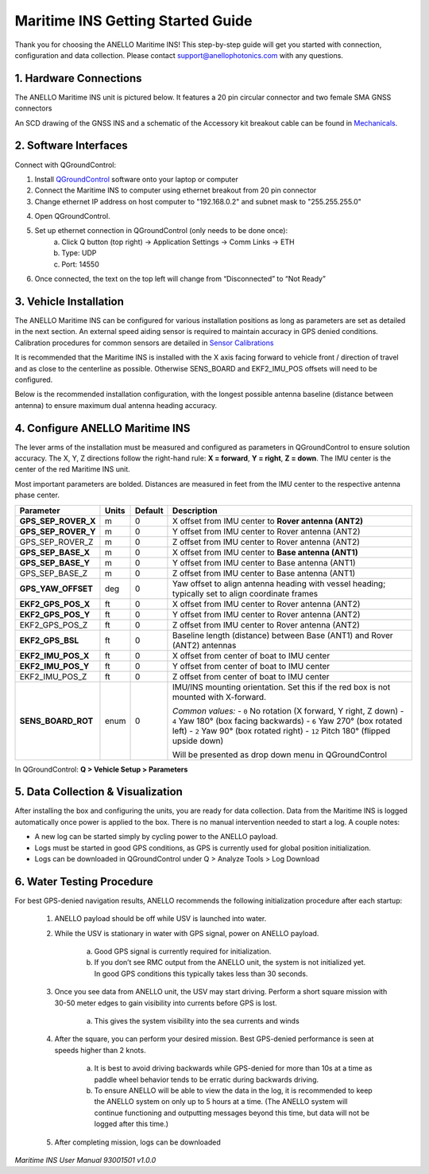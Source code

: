 ==================================
Maritime INS Getting Started Guide
==================================

Thank you for choosing the ANELLO Maritime INS! This step-by-step guide will get you started with connection, configuration and data collection.
Please contact support@anellophotonics.com with any questions.  

1. Hardware Connections
---------------------------------

The ANELLO Maritime INS unit is pictured below. It features a 20 pin circular connector and two female SMA GNSS connectors

.. image:: media/ANELLO_Maritime_INS.png
   :width: 20 %
   :align: center


An SCD drawing of the GNSS INS and a schematic of the Accessory kit breakout cable can be found in 
`Mechanicals <https://docs-a1.readthedocs.io/en/maritime_ins/mechanicals.html>`__.


2. Software Interfaces
---------------------------------

Connect with QGroundControl:

1. Install `QGroundControl <https://qgroundcontrol.com/>`_ software onto your laptop or computer 

2. Connect the Maritime INS to computer using ethernet breakout from 20 pin connector

3. Change ethernet IP address on host computer to "192.168.0.2" and subnet mask to "255.255.255.0"

.. image:: media/ethernet_settings.png
   :width: 60 %
   :align: center

4. Open QGroundControl. 

.. image:: media/QGroundControl-Disconnected.png
   :width: 60 %
   :align: center


5. Set up ethernet connection in QGroundControl (only needs to be done once):
	a.	Click Q button (top right) -> Application Settings -> Comm Links -> ETH
	b.	Type: UDP
	c.	Port: 14550

6. Once connected, the text on the top left will change from “Disconnected” to “Not Ready” 

.. image:: media/QGroundControl-NotReady.png
   :width: 60 %
   :align: center



3. Vehicle Installation
----------------------------

The ANELLO Maritime INS can be configured for various installation positions as long as parameters are set as detailed in the next section.
An external speed aiding sensor is required to maintain accuracy in GPS denied conditions. Calibration procedures for common sensors are detailed in  `Sensor Calibrations <https://docs-a1.readthedocs.io/en/maritime_ins/sensor_calibrations.html>`_

It is recommended that the Maritime INS is installed with the X axis facing forward to vehicle front / direction of travel and as close to the centerline as possible. Otherwise SENS_BOARD and EKF2_IMU_POS offsets will need to be configured.

Below is the recommended installation configuration, with the longest possible antenna baseline (distance between antenna) to ensure maximum dual antenna heading accuracy.

.. image:: media/maritime_ins_installation.drawio.png
   :width: 60 %
   :align: center



4. Configure ANELLO Maritime INS
---------------------------------

The lever arms of the installation must be measured and configured as parameters in QGroundControl to ensure solution accuracy. The X, Y, Z directions follow the right-hand rule: **X = forward**, **Y = right**, **Z = down**. The IMU center is the center of the red Maritime INS unit.

Most important parameters are bolded. Distances are measured in feet from the IMU center to the respective antenna phase center.

+------------------------------+--------+---------+-----------------------------------------------------------------------------------------------+
| Parameter                    | Units  | Default | Description                                                                                   |
+==============================+========+=========+===============================================================================================+
| **GPS_SEP_ROVER_X**          | m      | 0       | X offset from IMU center to **Rover antenna (ANT2)**                                          |
+------------------------------+--------+---------+-----------------------------------------------------------------------------------------------+
| **GPS_SEP_ROVER_Y**          | m      | 0       | Y offset from IMU center to Rover antenna (ANT2)                                              |
+------------------------------+--------+---------+-----------------------------------------------------------------------------------------------+
| GPS_SEP_ROVER_Z              | m      | 0       | Z offset from IMU center to Rover antenna (ANT2)                                              |
+------------------------------+--------+---------+-----------------------------------------------------------------------------------------------+
| **GPS_SEP_BASE_X**           | m      | 0       | X offset from IMU center to **Base antenna (ANT1)**                                           |
+------------------------------+--------+---------+-----------------------------------------------------------------------------------------------+
| **GPS_SEP_BASE_Y**           | m      | 0       | Y offset from IMU center to Base antenna (ANT1)                                               |
+------------------------------+--------+---------+-----------------------------------------------------------------------------------------------+
| GPS_SEP_BASE_Z               | m      | 0       | Z offset from IMU center to Base antenna (ANT1)                                               |
+------------------------------+--------+---------+-----------------------------------------------------------------------------------------------+
| **GPS_YAW_OFFSET**           | deg    | 0       | Yaw offset to align antenna heading with vessel heading; typically set to align coordinate    |
|                              |        |         | frames                                                                                        |
+------------------------------+--------+---------+-----------------------------------------------------------------------------------------------+
| **EKF2_GPS_POS_X**           | ft     | 0       | X offset from IMU center to Rover antenna (ANT2)                                              |
+------------------------------+--------+---------+-----------------------------------------------------------------------------------------------+
| **EKF2_GPS_POS_Y**           | ft     | 0       | Y offset from IMU center to Rover antenna (ANT2)                                              |
+------------------------------+--------+---------+-----------------------------------------------------------------------------------------------+
| EKF2_GPS_POS_Z               | ft     | 0       | Z offset from IMU center to Rover antenna (ANT2)                                              |
+------------------------------+--------+---------+-----------------------------------------------------------------------------------------------+
| **EKF2_GPS_BSL**             | ft     | 0       | Baseline length (distance) between Base (ANT1) and Rover (ANT2) antennas                      |
+------------------------------+--------+---------+-----------------------------------------------------------------------------------------------+
| **EKF2_IMU_POS_X**           | ft     | 0       | X offset from center of boat to IMU center                                                    |
+------------------------------+--------+---------+-----------------------------------------------------------------------------------------------+
| **EKF2_IMU_POS_Y**           | ft     | 0       | Y offset from center of boat to IMU center                                                    |
+------------------------------+--------+---------+-----------------------------------------------------------------------------------------------+
| EKF2_IMU_POS_Z               | ft     | 0       | Z offset from center of boat to IMU center                                                    |
+------------------------------+--------+---------+-----------------------------------------------------------------------------------------------+
| **SENS_BOARD_ROT**           | enum   | 0       | IMU/INS mounting orientation. Set this if the red box is not mounted with X-forward.          |
|                              |        |         |                                                                                               |
|                              |        |         | *Common values:*                                                                              |
|                              |        |         | - ``0`` No rotation (X forward, Y right, Z down)                                              |
|                              |        |         | - ``4`` Yaw 180° (box facing backwards)                                                       |
|                              |        |         | - ``6`` Yaw 270° (box rotated left)                                                           |
|                              |        |         | - ``2`` Yaw 90° (box rotated right)                                                           |
|                              |        |         | - ``12`` Pitch 180° (flipped upside down)                                                     |
|                              |        |         |                                                                                               |
|                              |        |         | Will be presented as drop down menu in QGroundControl                                         |
+------------------------------+--------+---------+-----------------------------------------------------------------------------------------------+





In QGroundControl: **Q > Vehicle Setup > Parameters**

.. image:: media/QGC_parameters.png
   :width: 60 %
   :align: center




5. Data Collection & Visualization
------------------------------------

After installing the box and configuring the units, you are ready for data collection. Data from the Maritime INS is logged automatically once power is applied to the box. There is no manual intervention needed to start a log. A couple notes: 

* A new log can be started simply by cycling power to the ANELLO payload. 

* Logs must be started in good GPS conditions, as GPS is currently used for global position initialization. 

* Logs can be downloaded in QGroundControl under Q > Analyze Tools > Log Download

.. image:: media/QGC_logs.png
   :width: 60 %
   :align: center



6. Water Testing Procedure
-------------------------------

For best GPS-denied navigation results, ANELLO recommends the following initialization procedure after each startup: 

	1. ANELLO payload should be off while USV is launched into water. 

	2. While the USV is stationary in water with GPS signal, power on ANELLO payload. 

		a. Good GPS signal is currently required for initialization. 

		b. If you don’t see RMC output from the ANELLO unit, the system is not initialized yet. In good GPS conditions this typically takes less than 30 seconds. 

	3. Once you see data from ANELLO unit, the USV may start driving. Perform a short square mission with 30-50 meter edges to gain visibility into currents before GPS is lost. 

		a. This gives the system visibility into the sea currents and winds 

	4. After the square, you can perform your desired mission. Best GPS-denied performance is seen at speeds higher than 2 knots. 

		a. It is best to avoid driving backwards while GPS-denied for more than 10s at a time as paddle wheel behavior tends to be erratic during backwards driving. 

		b. To ensure ANELLO will be able to view the data in the log, it is recommended to keep the ANELLO system on only up to 5 hours at a time. (The ANELLO system will continue functioning and outputting messages beyond this time, but data will not be logged after this time.) 

	5. After completing mission, logs can be downloaded 


*Maritime INS User Manual 93001501 v1.0.0*